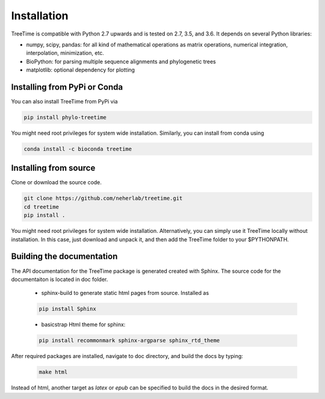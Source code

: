 Installation
============

TreeTime is compatible with Python 2.7 upwards and is tested on 2.7, 3.5, and 3.6.  It depends on several Python libraries:

* numpy, scipy, pandas: for all kind of mathematical operations as matrix
  operations, numerical integration, interpolation, minimization, etc.
* BioPython: for parsing multiple sequence alignments and phylogenetic trees
* matplotlib: optional dependency for plotting


Installing from PyPi or Conda
-----------------------------

You can also install TreeTime from PyPi via

.. code:: bash

  pip install phylo-treetime

You might need root privileges for system wide installation.
Similarly, you can install from conda using

.. code:: bash

  conda install -c bioconda treetime


Installing from source
----------------------
Clone or download the source code.

.. code:: bash

  git clone https://github.com/neherlab/treetime.git
  cd treetime
  pip install .

You might need root privileges for system wide installation. Alternatively, you can simply use it TreeTime locally without installation. In this case, just download and unpack it, and then add the TreeTime folder to your $PYTHONPATH.


Building the documentation
--------------------------

The API documentation for the TreeTime package is generated created with Sphinx. The source code for the documentaiton is located in doc folder.

  - sphinx-build to generate static html pages from source. Installed as

  .. code:: bash

	pip install Sphinx

  - basicstrap Html theme for sphinx:

  .. code:: bash

	pip install recommonmark sphinx-argparse sphinx_rtd_theme

After required packages are installed, navigate to doc directory, and build the docs by typing:

 .. code:: bash

   make html

Instead of html, another target as `latex` or `epub` can be specified to build the docs in the desired format.

